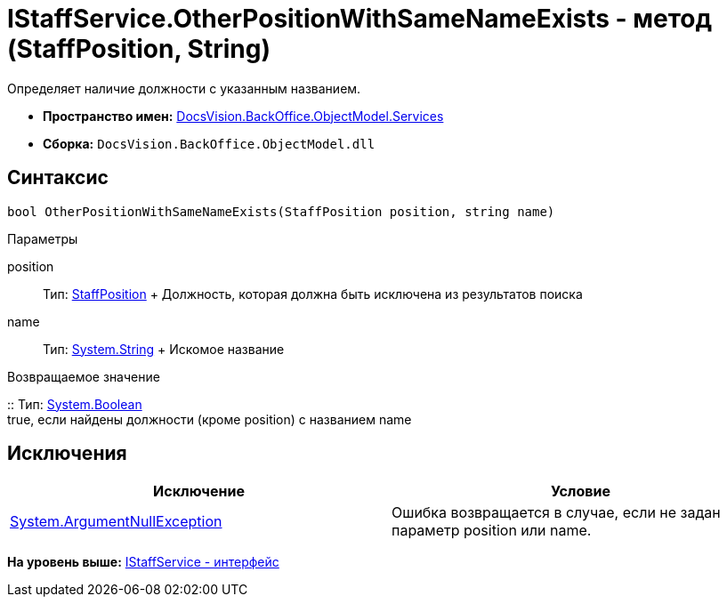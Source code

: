 = IStaffService.OtherPositionWithSameNameExists - метод (StaffPosition, String)

Определяет наличие должности с указанным названием.

* [.keyword]*Пространство имен:* xref:Services_NS.adoc[DocsVision.BackOffice.ObjectModel.Services]
* [.keyword]*Сборка:* [.ph .filepath]`DocsVision.BackOffice.ObjectModel.dll`

== Синтаксис

[source,pre,codeblock,language-csharp]
----
bool OtherPositionWithSameNameExists(StaffPosition position, string name)
----

Параметры

position::
  Тип: xref:../StaffPosition_CL.adoc[StaffPosition]
  +
  Должность, которая должна быть исключена из результатов поиска
name::
  Тип: http://msdn.microsoft.com/ru-ru/library/system.string.aspx[System.String]
  +
  Искомое название

Возвращаемое значение

::
  Тип: http://msdn.microsoft.com/ru-ru/library/system.boolean.aspx[System.Boolean]
  +
  true, если найдены должности (кроме position) с названием name

== Исключения

[cols=",",options="header",]
|===
|Исключение |Условие
|http://msdn.microsoft.com/ru-ru/library/system.argumentnullexception.aspx[System.ArgumentNullException] |Ошибка возвращается в случае, если не задан параметр position или name.
|===

*На уровень выше:* xref:../../../../../api/DocsVision/BackOffice/ObjectModel/Services/IStaffService_IN.adoc[IStaffService - интерфейс]
